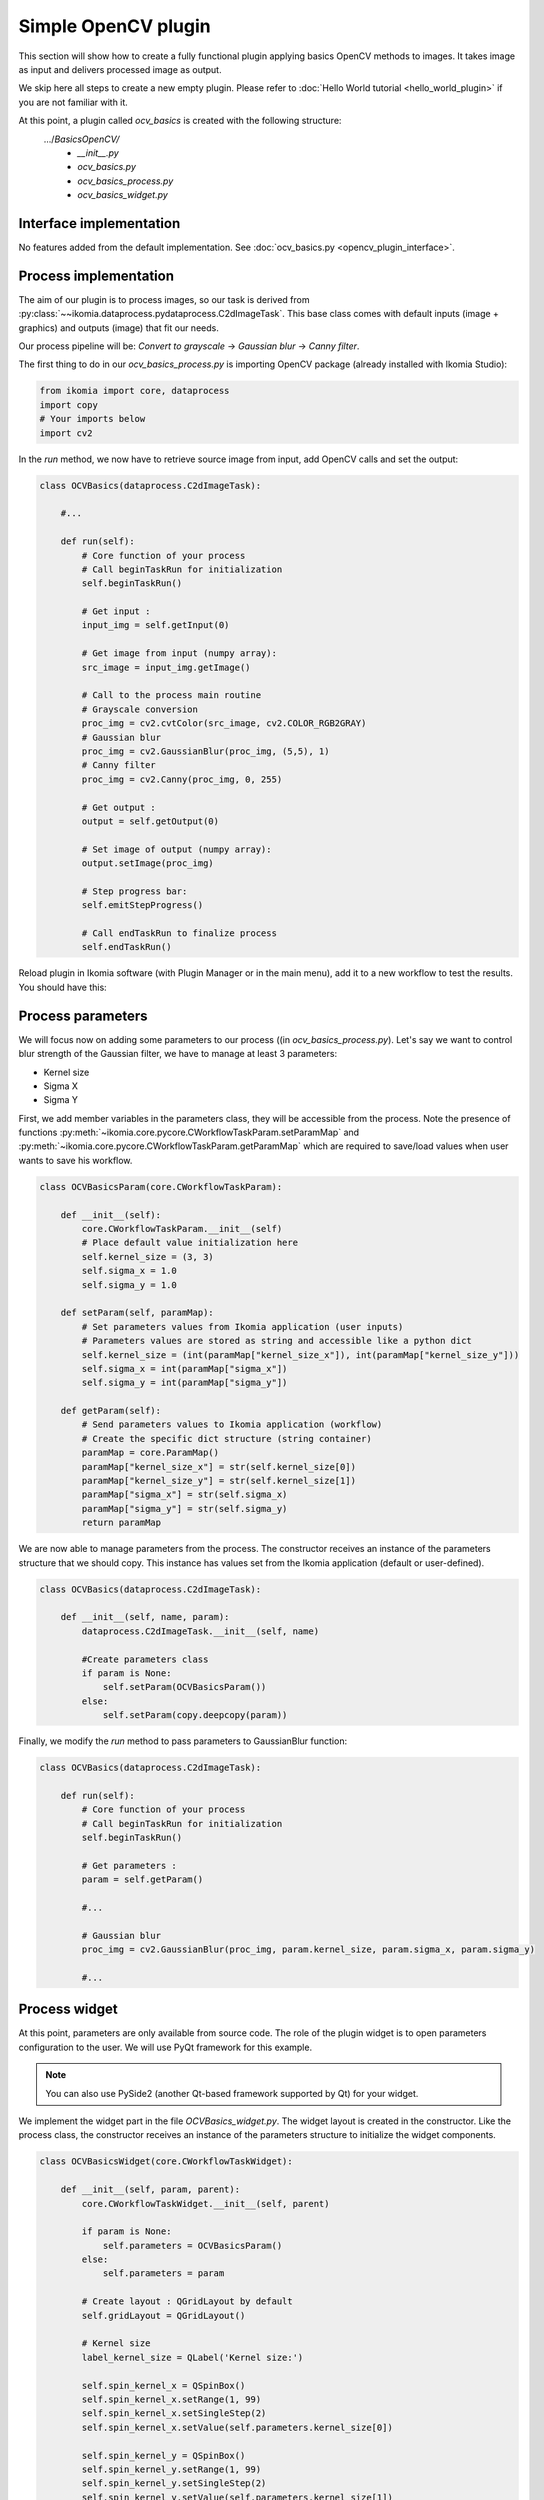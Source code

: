 Simple OpenCV plugin
====================

This section will show how to create a fully functional plugin applying basics OpenCV methods to images. It takes image as input and delivers processed image as output.

We skip here all steps to create a new empty plugin. Please refer to :doc:`Hello World tutorial <hello_world_plugin>` if you are not familiar with it.

At this point, a plugin called *ocv_basics* is created with the following structure:
    .../*BasicsOpenCV/*
        - *__init__.py*
        - *ocv_basics.py*
        - *ocv_basics_process.py*
        - *ocv_basics_widget.py*

Interface implementation
------------------------

No features added from the default implementation.
See :doc:`ocv_basics.py <opencv_plugin_interface>`.


Process implementation
----------------------

The aim of our plugin is to process images, so our task is derived from :py:class:`~~ikomia.dataprocess.pydataprocess.C2dImageTask`.
This base class comes with default inputs (image + graphics) and outputs (image) that fit our needs.

Our process pipeline will be: *Convert to grayscale* -> *Gaussian blur* -> *Canny filter*.

The first thing to do in our *ocv_basics_process.py* is importing OpenCV package (already installed with Ikomia Studio):

.. code-block:: python
    
    from ikomia import core, dataprocess
    import copy
    # Your imports below
    import cv2

In the *run* method, we now have to retrieve source image from input, add OpenCV calls and set the output:

.. code-block:: python

    class OCVBasics(dataprocess.C2dImageTask):

        #...

        def run(self):
            # Core function of your process
            # Call beginTaskRun for initialization
            self.beginTaskRun()

            # Get input :
            input_img = self.getInput(0)

            # Get image from input (numpy array):
            src_image = input_img.getImage()

            # Call to the process main routine
            # Grayscale conversion
            proc_img = cv2.cvtColor(src_image, cv2.COLOR_RGB2GRAY)
            # Gaussian blur
            proc_img = cv2.GaussianBlur(proc_img, (5,5), 1)
            # Canny filter
            proc_img = cv2.Canny(proc_img, 0, 255)

            # Get output :
            output = self.getOutput(0)

            # Set image of output (numpy array):
            output.setImage(proc_img)

            # Step progress bar:
            self.emitStepProgress()

            # Call endTaskRun to finalize process
            self.endTaskRun()

Reload plugin in Ikomia software (with Plugin Manager or in the main menu), add it to a new workflow to test the results. You should have this:

.. image:: _static/opencv_plugin.jpg


Process parameters
------------------

We will focus now on adding some parameters to our process ((in *ocv_basics_process.py*). 
Let's say we want to control blur strength of the Gaussian filter, we have to manage at least 3 parameters:

- Kernel size
- Sigma X
- Sigma Y

First, we add member variables in the parameters class, they will be accessible from the process. 
Note the presence of functions :py:meth:`~ikomia.core.pycore.CWorkflowTaskParam.setParamMap` and :py:meth:`~ikomia.core.pycore.CWorkflowTaskParam.getParamMap`
which are required to save/load values when user wants to save his workflow.

.. code-block:: python

    class OCVBasicsParam(core.CWorkflowTaskParam):

        def __init__(self):
            core.CWorkflowTaskParam.__init__(self)
            # Place default value initialization here
            self.kernel_size = (3, 3)
            self.sigma_x = 1.0
            self.sigma_y = 1.0

        def setParam(self, paramMap):
            # Set parameters values from Ikomia application (user inputs)
            # Parameters values are stored as string and accessible like a python dict
            self.kernel_size = (int(paramMap["kernel_size_x"]), int(paramMap["kernel_size_y"]))
            self.sigma_x = int(paramMap["sigma_x"])
            self.sigma_y = int(paramMap["sigma_y"])

        def getParam(self):
            # Send parameters values to Ikomia application (workflow)
            # Create the specific dict structure (string container)
            paramMap = core.ParamMap()
            paramMap["kernel_size_x"] = str(self.kernel_size[0])
            paramMap["kernel_size_y"] = str(self.kernel_size[1])
            paramMap["sigma_x"] = str(self.sigma_x)
            paramMap["sigma_y"] = str(self.sigma_y)
            return paramMap

We are now able to manage parameters from the process. The constructor receives an instance of the parameters structure that we should copy. This instance has values set from the Ikomia application (default or user-defined).

.. code-block:: python

    class OCVBasics(dataprocess.C2dImageTask):
    
        def __init__(self, name, param):
            dataprocess.C2dImageTask.__init__(self, name)

            #Create parameters class
            if param is None:
                self.setParam(OCVBasicsParam())
            else:       
                self.setParam(copy.deepcopy(param))

Finally, we modify the *run* method to pass parameters to GaussianBlur function:

.. code-block:: python

    class OCVBasics(dataprocess.C2dImageTask):

        def run(self):
            # Core function of your process
            # Call beginTaskRun for initialization
            self.beginTaskRun()

            # Get parameters :
            param = self.getParam()

            #...

            # Gaussian blur
            proc_img = cv2.GaussianBlur(proc_img, param.kernel_size, param.sigma_x, param.sigma_y)

            #...

Process widget
--------------

At this point, parameters are only available from source code. 
The role of the plugin widget is to open parameters configuration to the user.
We will use PyQt framework for this example.

.. note:: You can also use PySide2 (another Qt-based framework supported by Qt) for your widget.

We implement the widget part in the file *OCVBasics_widget.py*. 
The widget layout is created in the constructor. 
Like the process class, the constructor receives an instance of the parameters structure to initialize the widget components.

.. code-block:: python

    class OCVBasicsWidget(core.CWorkflowTaskWidget):

        def __init__(self, param, parent):
            core.CWorkflowTaskWidget.__init__(self, parent)

            if param is None:
                self.parameters = OCVBasicsParam()
            else:
                self.parameters = param

            # Create layout : QGridLayout by default
            self.gridLayout = QGridLayout()
            
            # Kernel size
            label_kernel_size = QLabel('Kernel size:')
            
            self.spin_kernel_x = QSpinBox()
            self.spin_kernel_x.setRange(1, 99)
            self.spin_kernel_x.setSingleStep(2)
            self.spin_kernel_x.setValue(self.parameters.kernel_size[0])

            self.spin_kernel_y = QSpinBox()
            self.spin_kernel_y.setRange(1, 99)
            self.spin_kernel_y.setSingleStep(2)
            self.spin_kernel_y.setValue(self.parameters.kernel_size[1])

            self.gridLayout.addWidget(label_kernel_size, 0, 0)
            self.gridLayout.addWidget(self.spin_kernel_x, 0, 1)
            self.gridLayout.addWidget(self.spin_kernel_y, 0, 2)

            # Sigma X
            label_sigma_x = QLabel('Sigma X:')
            self.spin_sigma_x = QDoubleSpinBox()
            self.spin_sigma_x.setRange(0.0, 255.0)
            self.spin_sigma_x.setSingleStep(0.1)
            self.spin_sigma_x.setValue(self.parameters.sigma_x)

            self.gridLayout.addWidget(label_sigma_x, 1, 0)
            self.gridLayout.addWidget(self.spin_sigma_x, 1, 1)

            # Sigma Y
            label_sigma_y = QLabel('Sigma Y:')
            self.spin_sigma_y = QDoubleSpinBox()
            self.spin_sigma_y.setRange(0.0, 255.0)
            self.spin_sigma_y.setSingleStep(0.1)
            self.spin_sigma_y.setValue(self.parameters.sigma_y)

            self.gridLayout.addWidget(label_sigma_y, 2, 0)
            self.gridLayout.addWidget(self.spin_sigma_y, 2, 1)

            # PyQt -> Qt wrapping (C++ handle)
            layoutPtr = qtconversion.PyQtToQt(self.gridLayout)

            # Set widget layout
            self.setLayout(layoutPtr)

In Ikomia, plugin widgets are shown in 2 different places:

- in a popup windows when you add a plugin to the workflow (from the process library pane)
- in the Workflow Creator window where you can see parameters of the current task

Let's see how our widget looks:

.. image:: _static/opencv_plugin_widget.jpg

Last thing, we have to update process parameters when a user change values through the widget. 
We do that by overriding :py:meth:`~~ikomia.core.pycore.CWorkflowTaskWidget.onApply` method.
It is called when user clicks the *Apply* button.

.. code-block:: python

    class OCVBasicsWidget(core.CWorkflowTaskWidget):
        # ...

        def onApply(self):
            # Apply button has been pressed
            # Get parameters value from widget components
            self.parameters.kernel_size = (self.spin_kernel_x.value(), self.spin_kernel_y.value())
            self.parameters.sigma_x = self.spin_sigma_x.value()
            self.parameters.sigma_y = self.spin_sigma_y.value()

            # Send signal to launch the process
            self.emitApply(self.parameters)

Our plugin is now fully functional!

Process metadata
----------------

Finally, we will add some useful information about our plugin. 
Ikomia software manages such information and display it to the user (parameters widget, Ikomia Store).
Metadata can be added in the constructor of the process factory class in *OCVBasics_process.py*. 
We have to fill the member object *info*, see :py:class:`~~ikomia.dataprocess.pydataprocess.CTaskInfo` for details.

.. code-block:: python

    class OCVBasicsFactory(dataprocess.CTaskFactory):

        def __init__(self):
            dataprocess.CTaskFactory.__init__(self)
            # Set process information as string here
            self.info.name = "OCVBasics"
            self.info.shortDescription = "OpenCV Canny"
            self.info.description = "Simple OpenCV pipeline that computes Canny filter"
            self.info.authors = "Ikomia team"
            self.info.article = ""
            self.info.journal = ""
            self.info.year = 2020
            self.info.license = "MIT License"
            self.info.version = "1.0.0"
            self.info.repo = "https://github.com/Ikomia-dev"
            self.info.documentationLink = "https://ikomia.com"
            # relative path -> as displayed in Ikomia application process tree
            self.info.path = "Plugins/Python/Ikomia/Examples"
            # If you want to customize plugin icon
            self.info.iconPath = ""
            # Associated keywords, for search
            self.info.keywords = "OpenCV,blur,grayscale,canny,edge,gaussian"


Source code
-----------

:doc:`ocv_basics.py <opencv_plugin_interface>`

:doc:`ocv_basics_process.py <opencv_plugin_process>`

:doc:`ocv_basics_widget.py <opencv_plugin_widget>`